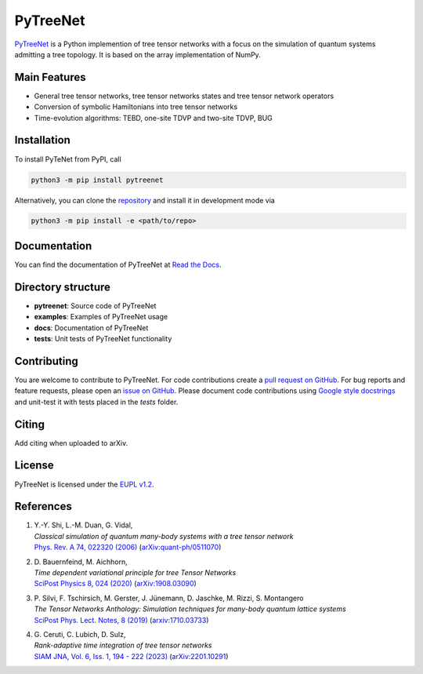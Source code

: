 PyTreeNet
=========

.. doc-inclusion-marker1-start

`PyTreeNet <https://github.com/Drachier/PyTreeNet>`_ is a Python implemention of tree tensor networks with a focus on the simulation of quantum systems admitting a tree topology. It is based on the array implementation of NumPy.

Main Features
--------
- General tree tensor networks, tree tensor networks states and tree tensor network operators
- Conversion of symbolic Hamiltonians into tree tensor networks
- Time-evolution algorithms: TEBD, one-site TDVP and two-site TDVP, BUG

Installation
------------
To install PyTeNet from PyPI, call

.. code-block:: python

    python3 -m pip install pytreenet

Alternatively, you can clone the `repository <https://github.com/Drachier/PyTreeNet>`_ and install it in development mode via

.. code-block:: python

    python3 -m pip install -e <path/to/repo>

.. doc-inclusion-marker1-end

Documentation
-------------
You can find the documentation of PyTreeNet at `Read the Docs <https://pytreenet.readthedocs.io/>`_.

Directory structure
-------------------
- **pytreenet**: Source code of PyTreeNet
- **examples**: Examples of PyTreeNet usage
- **docs**: Documentation of PyTreeNet
- **tests**: Unit tests of PyTreeNet functionality

.. doc-inclusion-marker2-start

Contributing
------------
You are welcome to contribute to PyTreeNet. For code contributions create a `pull request on GitHub <https://github.com/Drachier/PyTreeNet/pulls>`_. For bug reports and feature requests, please open an `issue on GitHub <https://github.com/Drachier/PyTreeNet/issues>`_. Please document code contributions using `Google style docstrings <https://sphinxcontrib-napoleon.readthedocs.io/en/latest/example_google.html>`_ and unit-test it with tests placed in the *tests* folder.

Citing
------
Add citing when uploaded to arXiv.

License
-------
PyTreeNet is licensed under the `EUPL v1.2 <https://eupl.eu/1.2/en/>`_.


References
----------
1. | Y.-Y. Shi, L.-M. Duan, G. Vidal,
   | *Classical simulation of quantum many-body systems with a tree tensor network*
   | `Phys. Rev. A 74, 022320 (2006) <https://doi.org/10.1103/PhysRevA.74.022320>`_ (`arXiv:quant-ph/0511070 <https://arxiv.org/abs/quant-ph/0511070>`_)
2. | D. Bauernfeind, M. Aichhorn,
   | *Time dependent variational principle for tree Tensor Networks*
   | `SciPost Physics 8, 024 (2020) <https://doi.org/10.21468/SciPostPhys.8.2.024>`_ (`arXiv:1908.03090 <https://arxiv.org/abs/1908.03090>`_)
3. | P. Silvi, F. Tschirsich, M. Gerster, J. Jünemann, D. Jaschke, M. Rizzi, S. Montangero
   | *The Tensor Networks Anthology: Simulation techniques for many-body quantum lattice systems*
   | `SciPost Phys. Lect. Notes, 8 (2019) <https://doi.org/10.21468/SciPostPhysLectNotes.8>`_ (`arxiv:1710.03733 <https://arxiv.org/abs/1710.03733>`_)
4. | G. Ceruti, C. Lubich, D. Sulz,
   | *Rank-adaptive time integration of tree tensor networks*
   | `SIAM JNA, Vol. 6, Iss. 1, 194 - 222 (2023) <https://doi.org/10.1137/22M1473790>`_ (`arXiv:2201.10291 <https://arxiv.org/abs/2201.10291>`_)

.. doc-inclusion-marker2-end